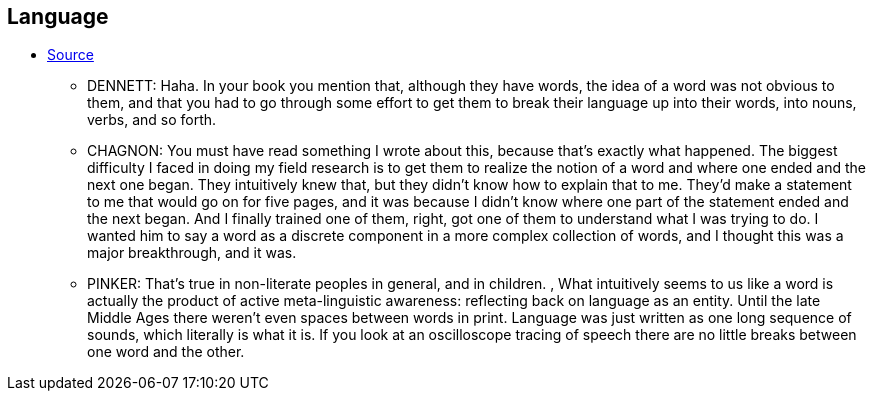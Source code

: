 == Language

* link:edge.org/conversation/napoleon-chagnon-blood-is-their-argument[Source]
** DENNETT: Haha. In your book you mention that, although they have words, the idea of a word was not obvious to them, and that you had to go through some effort to get them to break their language up into their words, into nouns, verbs, and so forth.
** CHAGNON: You must have read something I wrote about this, because that’s exactly what happened. The biggest difficulty I faced in doing my field research is to get them to realize the notion of a word and where one ended and the next one began. They intuitively knew that, but they didn’t know how to explain that to me. They’d make a statement to me that would go on for five pages, and it was because I didn’t know where one part of the statement ended and the next began. And I finally trained one of them, right, got one of them to understand what I was trying to do. I wanted him to say a word as a discrete component in a more complex collection of words, and I thought this was a major breakthrough, and it was.
** PINKER: That’s true in non-literate peoples in general, and in children. , What intuitively seems to us like a word is actually the product of active meta-linguistic awareness: reflecting back on language as an entity. Until the late Middle Ages there weren’t even spaces between words in print. Language was just written as one long sequence of sounds, which literally is what it is. If you look at an oscilloscope tracing of speech there are no little breaks between one word and the other.

